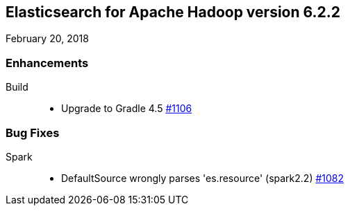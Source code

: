 [[eshadoop-6.2.2]]
== Elasticsearch for Apache Hadoop version 6.2.2
February 20, 2018

[[enhancements-6.2.2]]
=== Enhancements
Build::
* Upgrade to Gradle 4.5
https://github.com/elastic/elasticsearch-hadoop/issues/1106[#1106]

[[bugs-5.3.1]]
=== Bug Fixes
Spark::
* DefaultSource wrongly parses 'es.resource' (spark2.2)
https://github.com/elastic/elasticsearch-hadoop/issues/1082[#1082]
